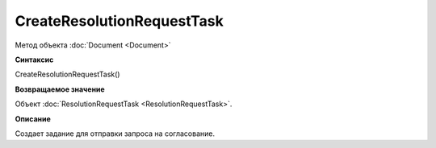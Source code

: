 ﻿CreateResolutionRequestTask
===========================

Метод объекта :doc:`Document <Document>`

**Синтаксис**


CreateResolutionRequestTask()

**Возвращаемое значение**


Объект :doc:`ResolutionRequestTask <ResolutionRequestTask>`.

**Описание**


Создает задание для отправки запроса на согласование.
